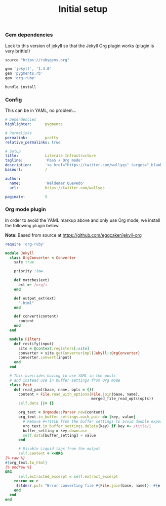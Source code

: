 # -*- mode: org; mode auto-fill -*-
#+TITLE:   Initial setup
#+startup: showeverything

*** Gem dependencies

Lock to this version of jekyll so that the Jekyll Org plugin works (plugin is very brittle!)

#+BEGIN_SRC ruby :tangle Gemfile
source "https://rubygems.org"

gem 'jekyll', '1.3.0'
gem 'pygments.rb'
gem 'org-ruby'
#+END_SRC

#+name: bundle-install
#+BEGIN_SRC sh
bundle install 
#+END_SRC

*** Config

This can be in YAML, no problem...

#+BEGIN_SRC yaml :tangle src/_config.yml
# Dependencies
highlighter:      pygments

# Permalinks
permalink:        pretty
relative_permalinks: true

# Setup
title:            Literate Infrastructure
tagline:          'PaaS + Org mode'
description:      '<a href="https://twitter.com/wallyqs" target="_blank">@wallyqs</a>'
baseurl:          /

author:
  name:           'Waldemar Quevedo'
  url:            https://twitter.com/wallyqs

paginate:         5
#+END_SRC

*** Org mode plugin

In order to avoid the YAML markup above and only use Org mode,
we install the following plugin below.

*Note*: Based from source at <https://github.com/eggcaker/jekyll-org>

#+BEGIN_SRC ruby :tangle src/_plugins/convert.rb :mkdirp true
require 'org-ruby'

module Jekyll
  class OrgConverter < Converter
    safe true

    priority :low

    def matches(ext)
      ext =~ /org/i
    end

    def output_ext(ext)
      ".html"
    end

    def convert(content)
      content
    end
  end

  module Filters
    def restify(input)
      site = @context.registers[:site]
      converter = site.getConverterImpl(Jekyll::OrgConverter)
      converter.convert(input)
    end
  end

  # This overrides having to use YAML in the posts
  # and instead use in buffer settings from Org mode
  class Post
    def read_yaml(base, name, opts = {})
      content = File.read_with_options(File.join(base, name),
                                       merged_file_read_opts(opts))
      self.data ||= {}

      org_text = Orgmode::Parser.new(content)
      org_text.in_buffer_settings.each_pair do |key, value|
        # Remove #+TITLE from the buffer settings to avoid double exporting
        org_text.in_buffer_settings.delete(key) if key =~ /title/i
        buffer_setting = key.downcase
        self.data[buffer_setting] = value
      end

      # Disable Liquid tags from the output
      self.content = <<ORG
{% raw %}
#{org_text.to_html}
{% endraw %}
ORG
      self.extracted_excerpt = self.extract_excerpt
    rescue => e
     $stderr.puts "Error converting file #{File.join(base, name)}: #{e.message} #{e.backtrace}"
    end
  end
end
#+END_SRC
